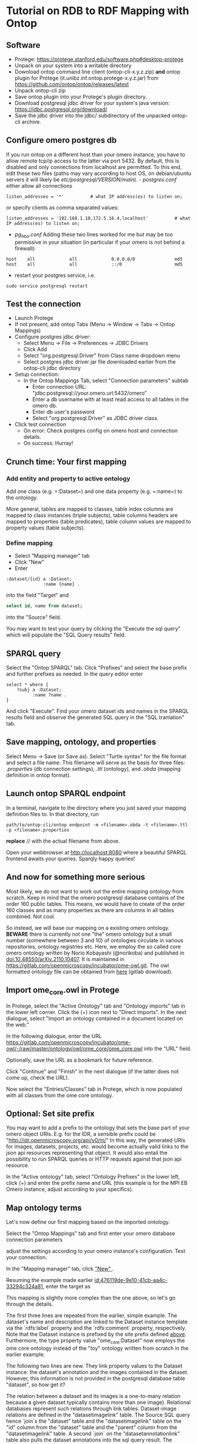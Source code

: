 * Tutorial on RDB to RDF Mapping with Ontop
  :PROPERTIES:
  :ID:       761499a5-07fb-49c7-9d08-fbc089249a5c
  :END:
** Software
    :PROPERTIES:
    :CUSTOM_ID: software
    :ID:       3d5fd4c6-298a-4d17-a92a-5e8bd212d0be
    :END:
- Protege: https://protege.stanford.edu/software.php#desktop-protege
- Unpack on your system into a writable directory
- Download ontop command line client (ontop-cli-x.y.z.zip) **and** ontop
  plugin for Protege (it.unibz.inf.ontop.protege-x.y.z.jar) from
  https://github.com/ontop/ontop/releases/latest
- Unpack ontop-cli zip
- Save ontop plugin into your Protege's plugin directory.
- Download postgresql jdbc driver for your system's java version:
  https://jdbc.postgresql.org/download/
- Save the jdbc driver into the jdbc/ subdirectory of the unpacked
  ontop-cli archive.

** Configure omero postgres db
    :PROPERTIES:
    :CUSTOM_ID: configure-omero-postgres-db
    :ID:       e3f44f2d-408d-4d04-97eb-615098f27bc5
    :END:
If you run ontop on a different host than your omero instance, you have
to allow remote tcp/ip access to the latter via port 5432. By default,
this is disabled and only connections from localhost are permitted. To
this end, edit these two files (paths may vary according to host OS, on
debian/ubuntu servers it will likely be
//etc/postgresql/VERSION/main//). - /postgres.conf/ either allow all
connections

#+begin_example
listen_addresses = '*'          # what IP address(es) to listen on;
#+end_example

or specify clients as comma separated values:

#+begin_example
listen_addresses = '192.168.1.10,172.5.16.4,localhost'          # what IP address(es) to listen on;
#+end_example

- /pg_hba.conf/ Adding these two lines worked for me but may be too
  permissive in your situation (in particular if your omero is not
  behind a firewall):

#+begin_example
host    all             all             0.0.0.0/0               md5
host    all             all             ::/0                    md5
#+end_example

- restart your postgres service, i.e.

#+begin_example
sudo service postgresql restart
#+end_example

** Test the connection
    :PROPERTIES:
    :CUSTOM_ID: test-the-connection
    :ID:       b5c4d4e1-6cb0-4994-bdf9-e1231ba11e38
    :END:
- Launch Protege
- If not present, add ontop Tabs (Menu -> Window -> Tabs -> Ontop
  Mappings)
- Configure postgres jdbc driver:
  - Select Menu -> File -> Preferences -> JDBC Drivers
  - Click Add
  - Select "org.postgresql.Driver" from Class name dropdown menu
  - Select postgres jdbc driver jar file downloaded earlier from the
    ontop-cli jdbc directory
- Setup connection:
  - In the Ontop Mappings Tab, select "Connection parameters" subtab
    - Enter connection URL:
      "jdbc:postgresql://your.omero.url:5432/omero"
    - Enter a db username with at least read access to all tables in the
      omero db.
    - Enter db user's password
    - Select "org.postgresql.Driver" as JDBC driver class.
- Click test connection
  - On error: Check postgres config on omero host and connection
    details.
  - On success: Hurray!

** Crunch time: Your first mapping
    :PROPERTIES:
    :CUSTOM_ID: crunch-time-your-first-mapping
    :ID:       c159cddc-a521-458f-812f-3c6f18299448
    :END:
*** Add entity and property to active ontology
     :PROPERTIES:
     :CUSTOM_ID: add-entity-and-property-to-active-ontology
     :ID:       f91fe330-e6b6-4388-8956-728891be343e
     :END:
Add one class (e.g. =:Dataset=) and one data property (e.g. =:name=) to
the ontology.

More general, tables are mapped to classes, table index columns are
mapped to class instances (triple subjects), table columns headers are
mapped to properties (table predicates), table column values are mapped
to property values (table subjects).

*** Define mapping
     :PROPERTIES:
     :CUSTOM_ID: define-mapping
     :ID:       476119de-9e10-41cb-aa4c-33294c324a81
     :END:
- Select "Mapping manager" tab
- Click "New"
- Enter

#+begin_example
:dataset/{id} a :Dataset;
              :name {name} .
#+end_example

into the field "Target" and

#+begin_src sql
select id, name from dataset;
#+end_src

into the "Source" field.

You may want to test your query by clicking the "Execute the sql query"
which will populate the "SQL Query results" field.

** SPARQL query
    :PROPERTIES:
    :CUSTOM_ID: sparql-query
    :ID:       e7269125-645c-405f-9707-f4e1fce17f92
    :END:
Select the "Ontop SPARQL" tab. Click "Prefixes" and select the base
prefix and further prefixes as needed. In the query editor enter

#+begin_example
select * where {
    ?subj a :Dataset;
          :name ?name .
}
#+end_example

And click "Execute". Find your omero dataset ids and names in the SPARQL
results field and observe the generated SQL query in the "SQL
tranlation" tab.

** Save mapping, ontology, and properties
    :PROPERTIES:
    :CUSTOM_ID: save-mapping-ontology-and-properties
    :ID:       c7223420-371e-46fc-a716-3524370b4f71
    :END:
Select Menu -> Save (or Save as). Select "Turtle syntax" for the file
format and select a file name. This filename will serve as the basis for
three files: /.properties/ (db connection settings), /.ttl/ (ontology),
and /.obda/ (mapping definition in ontop format).

** Launch ontop SPARQL endpoint
    :PROPERTIES:
    :CUSTOM_ID: launch-ontop-sparql-endpoint
    :ID:       54d346f6-fbfe-4f59-a550-d3e96ca840e3
    :END:
In a terminal, navigate to the directory where you just saved your
mapping definition files to. In that directory, run

#+begin_example
path/to/ontop-cli/ontop endpoint -m <filename>.obda -t <filename>.ttl -p <filename>.properties
#+end_example

*replace* // with the actual filename from above.

Open your webbrowser at http://localhost:8080 where a beautiful SPARQL
frontend awaits your queries. Sparqly happy queries!

** And now for something more serious
:PROPERTIES:
:ID:       fbbeb2ab-0e4c-42c2-8653-a61180aba954
:END:
Most likely, we do not want to work out the entire mapping ontology from scratch. Keep in mind that the omero postgresql database contains of the order 160 public tables.
This means, we would have to create of the order 160 classes and as many properties as there are columns in all tables combined. Not cool.

So instead, we will base our mapping on a existing omero ontology. **BEWARE**
there is currently not one "the" omero ontology but a small number (somewhere
between 3 and 10) of ontologies circulate in various repositories, ontology
registries etc. Here, we employ the so called core omero ontology written by
Norio Kobayashi (@norikoba) and published in doi:10.48550/arXiv.2110.10407. It is maintained in
https://gitlab.com/openmicroscopy/incubator/ome-owl.git. The owl formatted
ontology file can be obtained from [[https://gitlab.com/openmicroscopy/incubator/ome-owl/-/raw/master/ontology/owl/ome_core/ome_core.owl.ttl?ref_type=heads&inline=false][here]] (gitlab download).

** Import ome_core.owl in Protege
:PROPERTIES:
:ID:       b94e98ea-5b70-4d68-978a-7f757adb864f
:END:
In Protege, select the "Active Ontology" tab and "Ontology imports" tab in the lower left corner. Click the (+) icon
next to "Direct Imports". In the next dialogue, select "Import an ontology contained in a document located on the web."

[[file:img/ONTOP_Module_for_IDR_on_OMERO_Backend/2024-10-10_14-53-28_screenshot.png]]

In the following dialogue, enter the URL https://gitlab.com/openmicroscopy/incubator/ome-owl/-/raw/master/ontology/owl/ome_core/ome_core.owl
into the "URL" field.


[[file:img/ONTOP_Module_for_IDR_on_OMERO_Backend/2024-10-10_14-58-36_screenshot.png]]

Optionally, save the URL as a bookmark for future reference.

Click "Continue" and "Finish" in the next dialogue (if the latter does not come up, check the URL).

Now select the "Entries/Classes" tab in Protege, which is now populated with all classes from the ome core ontology.

[[file:img/ONTOP_Module_for_IDR_on_OMERO_Backend/2024-10-10_15-01-36_screenshot.png]]

** Optional: Set site prefix
:PROPERTIES:
:ID:       b4fb7b24-144f-4d8e-bb10-d170d2770095
:END:
You may want to add a prefix to the ontology that sets the base part of your omero object URIs. E.g. for the IDR,
a sensible prefix could be "<http://idr.openmicroscopy.org/api/v0/m/>" In this way, the generated URIs for images, datasets,
projects, etc. would become actually valid links to the json api resources representing that object. It would also
entail the possibility to run SPARQL queries or HTTP requests against that json api resource.

In the "Active ontology" tab, select "Ontology Prefixes" in the lower left, click (+) and enter the prefix name and
URL (this example is for the MPI EB Omero instance, adjust according to your specifics).

[[file:img/ONTOP_Module_for_IDR_on_OMERO_Backend/2024-10-10_15-17-25_screenshot.png]]

** Map ontology terms
:PROPERTIES:
:ID:       c73fc3a9-3427-44c8-a966-0ee950ba467e
:END:
Let's now define our first mapping based on the imported ontology.

Select the "Ontop Mappings" tab and first enter your omero database connection parameters


[[file:img/ONTOP_Module_for_IDR_on_OMERO_Backend/2024-10-10_15-07-18_screenshot.png]]

adjust the settings according to your omero instance's configuration. Test your connection.

In the "Mapping manager" tab, click [[file:img/ONTOP_Module_for_IDR_on_OMERO_Backend/2024-10-10_15-09-28_screenshot.png]["New" ]].

Resuming the example made earlier [[id:476119de-9e10-41cb-aa4c-33294c324a81]], enter the target as


#+DOWNLOADED: screenshot @ 2024-10-10 15:28:16
[[file:img/ONTOP_Module_for_IDR_on_OMERO_Backend/2024-10-10_15-28-16_screenshot.png]]

This mapping is slightly more complex than the one above, so let's go through
the details.

The first three lines are repeated from the earlier, simple example. The
dataset's name and description are linked to the Dataset instance template via
the `rdfs:label` property and the `rdfs:comment` property, respectively. Note
that the Dataset instance is prefixed by the site prefix defined [[id:b4fb7b24-144f-4d8e-bb10-d170d2770095][above]].
Furthermore, the type property value "ome_core:Dataset" now employs the ome core
ontology instead of the "toy" ontology written from scratch in the earlier
example.

The following two lines are new. They link property values to the Dataset instance: the dataset's annotation
and the images contained in the dataset. However, this information is not provided in the postgresql database table
"dataset", so how get it?

The relation between a dataset and its images is a one-to-many relation because a given dataset
typically contains more than one image). Relational databases represent such relations through
link tables. Dataset-image relations are defined in the "datasetimagelink"
table. The Source SQL query hence `join`s the "dataset" table and the
"datasetimagelink" table on the "id" column from the "dataset" table and the
"parent" column from the "datasetimagelink" table. A second `join` on the
"datasetannotationlink" table also pulls
the dataset annotations into the sql query result. The additional column names, resulting
from the two `join`s can then be referred to in the the Target Triples Template in the two last lines.

Note that we also define aliases using the SQL `as` keyword for the templated variables to disambiguate
them in case of potentially duplicate column names in the joined tables. 

** Mapping annotations
:PROPERTIES:
:ID:       ac97293d-f9ab-43cc-8a31-0dccf45bfb83
:END:
The above example adds triples to link Datasets to their images and annotations. Let's add a few more mappings:

*** Images
:PROPERTIES:
:ID:       64112880-0be3-4991-b1d3-5f3a15263dba
:END:
#+DOWNLOADED: screenshot @ 2024-10-10 16:39:27
[[file:img/ONTOP_Module_for_IDR_on_OMERO_Backend/2024-10-10_16-39-27_screenshot.png]]


*** Annotations
:PROPERTIES:
:ID:       b5ac8ce8-67f1-4ff1-bdba-40bd36338921
:END:

#+DOWNLOADED: screenshot @ 2024-10-10 16:47:01
[[file:img/ONTOP_Module_for_IDR_on_OMERO_Backend/2024-10-10_16-47-01_screenshot.png]]






*** Maps (aka Key-Value pairs)
:PROPERTIES:
:ID:       1d442d27-5d1d-4af3-9afc-2dbc0e1576bd
:END:

[[file:img/ONTOP_Module_for_IDR_on_OMERO_Backend/2024-10-10_16-42-47_screenshot.png]]

With this, we are now in the position to query key-value pairs. E.g.
#+begin_src sparql :url http://localhost:8080/sparql

      PREFIX : <https://www.openmicroscopy.org/omemap/>
      PREFIX owl: <http://www.w3.org/2002/07/owl#>
      PREFIX rdf: <http://www.w3.org/1999/02/22-rdf-syntax-ns#>
      PREFIX xml: <http://www.w3.org/XML/1998/namespace>
      PREFIX xsd: <http://www.w3.org/2001/XMLSchema#>
      PREFIX obda: <https://w3id.org/obda/vocabulary#>
      PREFIX rdfs: <http://www.w3.org/2000/01/rdf-schema#>
      PREFIX omemap: <https://www.openmicroscopy.org/omemap#>
      PREFIX ome_core: <http://www.openmicroscopy.org/rdf/2016-06/ome_core/>
      PREFIX ome_instance: <http://ome.evolbio.mpg.de/api/v0/m/>


  select distinct ?img ?key ?val where {
      ?img a ome_core:Image;
           ome_core:annotation ?annotation .
      ?annotation ome_core:mapAnnotationValue ?map .
      ?map ome_core:key ?key;
           ome_core:value ?val .
      }
    order by ?img
    limit 10
  #+end_src

  #+RESULTS:
  | img                                          | key           | val                     |
  |----------------------------------------------+---------------+-------------------------|
  | https://ome.evolbio.mpg.de/api/v0/m/Image/1  | Assay         | pending                 |
  | https://ome.evolbio.mpg.de/api/v0/m/Image/1  | Author        | Malavika Venu           |
  | https://ome.evolbio.mpg.de/api/v0/m/Image/1  | Investigation | pending                 |
  | https://ome.evolbio.mpg.de/api/v0/m/Image/1  | MPB           | 0                       |
  | https://ome.evolbio.mpg.de/api/v0/m/Image/1  | Organism      | Pseudomonas fluorescens |
  | https://ome.evolbio.mpg.de/api/v0/m/Image/1  | Parent        | 0                       |
  | https://ome.evolbio.mpg.de/api/v0/m/Image/1  | Strain        | SBW25                   |
  | https://ome.evolbio.mpg.de/api/v0/m/Image/1  | Study         | pending                 |
  | https://ome.evolbio.mpg.de/api/v0/m/Image/1  | Type          | still                   |
  | https://ome.evolbio.mpg.de/api/v0/m/Image/10 | Assay         | pending                 |




Nice :partying_face:!

** Constructing new triples.
:PROPERTIES:
:ID:       47f2342c-c5e5-4218-976f-cbf1896f3d84
:END:
The previous query seeks key-value annotations for images. Imagine we wanted to query for the Strain information. In
above example we would have to filter on the "key" string, e.g. using a regular expression in a filter statement:
#+begin_src sparql :url http://localhost:8080/sparql

      PREFIX : <https://www.openmicroscopy.org/omemap/>
      PREFIX owl: <http://www.w3.org/2002/07/owl#>
      PREFIX rdf: <http://www.w3.org/1999/02/22-rdf-syntax-ns#>
      PREFIX xml: <http://www.w3.org/XML/1998/namespace>
      PREFIX xsd: <http://www.w3.org/2001/XMLSchema#>
      PREFIX obda: <https://w3id.org/obda/vocabulary#>
      PREFIX rdfs: <http://www.w3.org/2000/01/rdf-schema#>
      PREFIX omemap: <https://www.openmicroscopy.org/omemap#>
      PREFIX ome_core: <http://www.openmicroscopy.org/rdf/2016-06/ome_core/>
      PREFIX ome_instance: <http://ome.evolbio.mpg.de/api/v0/m/>


  select distinct ?img ?key ?val where {
      ?img a ome_core:Image;
           ome_core:annotation ?annotation .
      ?annotation ome_core:mapAnnotationValue ?map .
      ?map ome_core:key ?key;
           ome_core:value ?val .
      filter(regex(?key, "Strain"))
      }
    order by ?img
    limit 1
  #+end_src

  #+RESULTS:
  | img                                         | key    | val   |
  |---------------------------------------------+--------+-------|
  | https://ome.evolbio.mpg.de/api/v0/m/Image/1 | Strain | SBW25 |

  The more intutive query would contain a triple template of the sort
  =?img :strain ?strain=, i.e. we would ask to return the "strain" property of our image.

  One way to achieve this is to add new triples using the =construct= keyword:
  In other words, we have to convert the property value "?key" into an instance of =rdf:type rdf:Property=.
  This can be achieved by a =construct= query:
#+begin_example sparql :url http://localhost:8080/sparql

    PREFIX : <https://www.openmicroscopy.org/omemap/>
    PREFIX owl: <http://www.w3.org/2002/07/owl#>
    PREFIX rdf: <http://www.w3.org/1999/02/22-rdf-syntax-ns#>
    PREFIX xml: <http://www.w3.org/XML/1998/namespace>
    PREFIX xsd: <http://www.w3.org/2001/XMLSchema#>
    PREFIX obda: <https://w3id.org/obda/vocabulary#>
    PREFIX rdfs: <http://www.w3.org/2000/01/rdf-schema#>
    PREFIX omemap: <https://www.openmicroscopy.org/omemap#>
    PREFIX ome_core: <http://www.openmicroscopy.org/rdf/2016-06/ome_core/>
    PREFIX ome_instance: <http://ome.evolbio.mpg.de/api/v0/m/>
    prefix ome_instance_annotation: <http://ome.evolbio.mpg.de/api/v0/m/Annotation/>


construct {
  ?key a rdf:Property .
  ?img ?key ?val .
    }
  where {
    ?img a ome_core:Image;
         ome_core:annotation ?annotation .
    ?annotation ome_core:mapAnnotationValue ?map .
    ?map ome_core:key ?keystr;
         ome_core:value ?val .
  bind(iri(concat("https://www.openmicroscopy.org/omemap#",str(?keystr))) as ?key)
    }
  limit 10
#+end_example

which results in

#+begin_example sparql
@prefix : <https://www.openmicroscopy.org/omemap/> .
@prefix owl: <http://www.w3.org/2002/07/owl#> .
@prefix rdf: <http://www.w3.org/1999/02/22-rdf-syntax-ns#> .
@prefix xml: <http://www.w3.org/XML/1998/namespace> .
@prefix xsd: <http://www.w3.org/2001/XMLSchema#> .
@prefix obda: <https://w3id.org/obda/vocabulary#> .
@prefix rdfs: <http://www.w3.org/2000/01/rdf-schema#> .
@prefix omemap: <https://www.openmicroscopy.org/omemap#> .
@prefix ome_core: <http://www.openmicroscopy.org/rdf/2016-06/ome_core/> .
@prefix ome_instance: <https://ome.evolbio.mpg.de/api/v0/m/> .
@prefix ome_instance_annotation: <https://ome.evolbio.mpg.de/api/v0/m/Annotation/> .
@prefix rdf4j: <http://rdf4j.org/schema/rdf4j#> .
@prefix sesame: <http://www.openrdf.org/schema/sesame#> .
@prefix fn: <http://www.w3.org/2005/xpath-functions#> .


omemap:Study a rdf:Property .
omemap:Investigation a rdf:Property .
omemap:Strain a rdf:Property .
omemap:Organism a rdf:Property .
omemap:Parent a rdf:Property .
omemap:MPB a rdf:Property .
omemap:Author a rdf:Property .
omemap:Type a rdf:Property .
omemap:Assay a rdf:Property .

<https://ome.evolbio.mpg.de/api/v0/m/Image/1> omemap:Study "pending";
  omemap:Investigation "pending";
  omemap:Strain "SBW25";
  omemap:Organism "Pseudomonas fluorescens";
  omemap:Parent "0";
  omemap:MPB "0";
  omemap:Author "Malavika Venu";
  omemap:Type "still";
  omemap:Assay "pending" .
#+end_example
